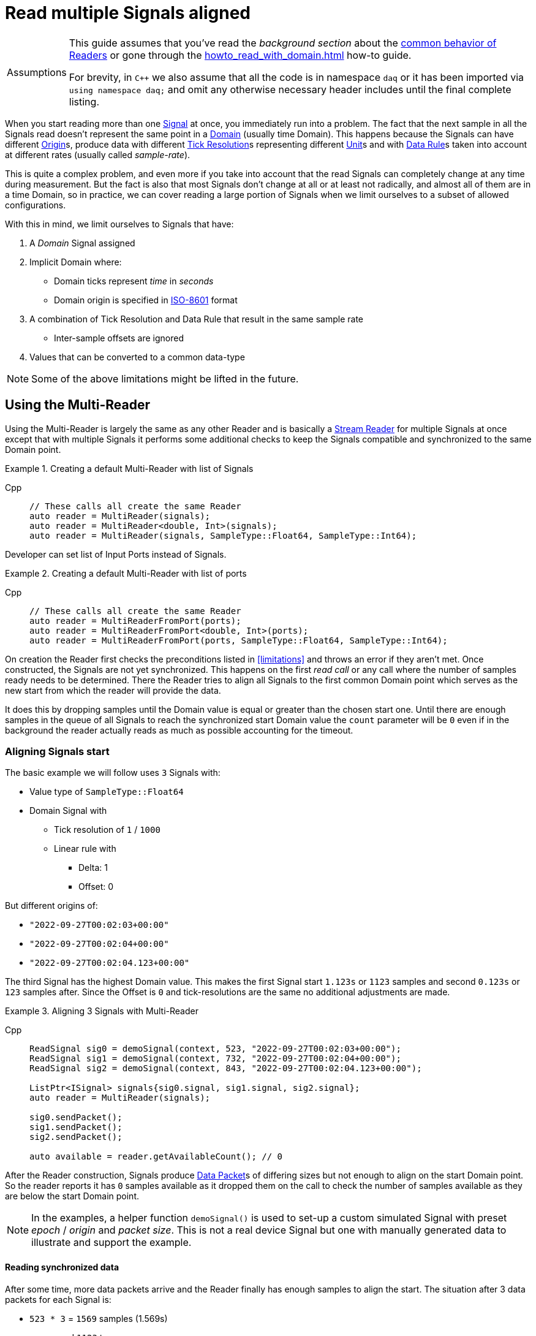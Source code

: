 = Read multiple Signals aligned

:tip-caption: Assumptions
[TIP]
====
This guide assumes that you've read the _background section_ about the  xref:knowledge_base:readers.adoc[common behavior of Readers] or gone through the xref:howto_read_with_domain.adoc[] how-to guide. +

For brevity, in `C++` we also assume that all the code is in namespace `daq` or it has been imported via `using namespace daq;` and omit any otherwise necessary header includes until the final complete listing.
====

When you start reading more than one xref:glossary:glossary.adoc#signal[Signal] at once, you immediately run into a problem.
The fact that the next sample in all the Signals read doesn't represent the same point in a xref:glossary:glossary.adoc#domain[Domain] (usually time Domain).
This happens because the Signals can have different xref:glossary:glossary.adoc#tick_resolution[Origin]s, produce data with different xref:glossary:glossary.adoc#tick_resolution[Tick Resolution]s representing different xref:glossary:glossary.adoc#unit[Unit]s and with xref:glossary:glossary.adoc#data_rule[Data Rule]s taken into account at different rates (usually called _sample-rate_).

This is quite a complex problem, and even more if you take into account that the read Signals can completely change at any time during measurement. But the fact is also that most Signals don't change at all or at least not radically, and almost all of them are in a time Domain, so in practice, we can cover reading a large portion of Signals when we limit ourselves to a subset of allowed configurations.

:iso-8601-url: https://www.iso.org/iso-8601-date-and-time-format.html

[#limitations]
With this in mind, we limit ourselves to Signals that have:

. A _Domain_ Signal assigned
. Implicit Domain where:
** Domain ticks represent _time_ in _seconds_
** Domain origin is specified in {iso-8601-url}[ISO-8601] format
. A combination of Tick Resolution and Data Rule that result in the same sample rate
    * Inter-sample offsets are ignored
. Values that can be converted to a common data-type

[NOTE]
====
Some of the above limitations might be lifted in the future.
====

== Using the Multi-Reader

Using the Multi-Reader is largely the same as any other Reader and is basically a xref:knowledge_base:readers.adoc#stream_reader[Stream Reader] for multiple Signals at once except that with multiple Signals it performs some additional checks to keep the Signals compatible and synchronized to the same Domain point.

[#create]
.Creating a default Multi-Reader with list of Signals
[tabs]
====
Cpp::
+
[source,cpp]
----
// These calls all create the same Reader
auto reader = MultiReader(signals);
auto reader = MultiReader<double, Int>(signals);
auto reader = MultiReader(signals, SampleType::Float64, SampleType::Int64);
----
====

Developer can set list of Input Ports instead of Signals.
[#create]
.Creating a default Multi-Reader with list of ports 
[tabs]
====
Cpp::
+
[source,cpp]
----
// These calls all create the same Reader
auto reader = MultiReaderFromPort(ports);
auto reader = MultiReaderFromPort<double, Int>(ports);
auto reader = MultiReaderFromPort(ports, SampleType::Float64, SampleType::Int64);
----
====

On creation the Reader first checks the preconditions listed in <<limitations>> and throws an error if they aren't met.
Once constructed, the Signals are not yet synchronized.
This happens on the first _read call_ or any call where the number of samples ready needs to be determined.
There the Reader tries to align all Signals to the first common Domain point which serves as the new start from which the reader will provide the data.

It does this by dropping samples until the Domain value is equal or greater than the chosen start one.
Until there are enough samples in the queue of all Signals to reach the synchronized start Domain value the `count` parameter will be `0` even if in the background the reader actually reads as much as possible accounting for the timeout.

=== Aligning Signals start

The basic example we will follow uses `3` Signals with:

* Value type of `SampleType::Float64`
* Domain Signal with
    ** Tick resolution of `1` / `1000`
    ** Linear rule with
        *** Delta: 1
        *** Offset: 0

But different origins of:

* `"2022-09-27T00:02:03+00:00"`
* `"2022-09-27T00:02:04+00:00"`
* `"2022-09-27T00:02:04.123+00:00"`

The third Signal has the highest Domain value.
This makes the first Signal start `1.123s` or `1123` samples and second `0.123s` or `123` samples after.
Since the Offset is `0` and tick-resolutions are the same no additional adjustments are made.

[#sync]
.Aligning 3 Signals with Multi-Reader
[tabs]
====
Cpp::
+
[source,cpp]
----
ReadSignal sig0 = demoSignal(context, 523, "2022-09-27T00:02:03+00:00");
ReadSignal sig1 = demoSignal(context, 732, "2022-09-27T00:02:04+00:00");
ReadSignal sig2 = demoSignal(context, 843, "2022-09-27T00:02:04.123+00:00");

ListPtr<ISignal> signals{sig0.signal, sig1.signal, sig2.signal};
auto reader = MultiReader(signals);

sig0.sendPacket();
sig1.sendPacket();
sig2.sendPacket();

auto available = reader.getAvailableCount(); // 0
----
====

After the Reader construction, Signals produce xref:glossary:glossary.adoc#data_packet[Data Packet]s of differing sizes but not enough to align on the start Domain point.
So the reader reports it has `0` samples available as it dropped them on the call to check the number of samples available as they are below the start Domain point.

[NOTE]
====
In the examples, a helper function `demoSignal()` is used to set-up a custom simulated Signal with preset _epoch_ / _origin_ and _packet size_.
This is not a real device Signal but one with manually generated data to illustrate and support the example.
====

==== Reading synchronized data

After some time, more data packets arrive and the Reader finally has enough samples to align the start.
The situation after 3 data packets for each Signal is:

* `523 * 3` = `1569` samples (1.569s)
    ** need `1123` to sync
    ** `1569` - `1123` = `446` remaining
* `732 * 3` = `2196` samples (2.196s)
    ** need `123` to sync
    ** `2196 - 123` = `2073` remaining
* `843 * 3` = `2529` samples (2.529s)
    ** need `0` to sync
    ** `2529` remaining

To issue read calls, you first need to pre-allocate buffers for the Reader to fill.
The procedure is the same as with other Readers except that instead of providing a pointer to the start of the buffer, you now specify an array of per Signal pointers to buffers (called a jagged array);

We request `523` samples from the reader but as it needed to align the start and drop `1123` samples from the first Signal only `446` aligned samples remain which are then returned.

[#sync3]
.Aligning 3 Signals with Multi-Reader
[tabs]
====
Cpp::
+
[source,cpp]
----
constexpr const auto NUM_SIGNALS = 3;

ReadSignal sig0 = demoSignal(context, 523, "2022-09-27T00:02:03+00:00");
ReadSignal sig1 = demoSignal(context, 732, "2022-09-27T00:02:04+00:00");
ReadSignal sig2 = demoSignal(context, 843, "2022-09-27T00:02:04.123+00:00");

ListPtr<ISignal> signals{sig0.signal, sig1.signal, sig2.signal};
auto reader = MultiReader(signals);

sig0.sendPacket();
sig1.sendPacket();
sig2.sendPacket();

auto available = reader.getAvailableCount(); // 0

sig0.sendPacket();
sig1.sendPacket();
sig2.sendPacket();

sig0.sendPacket();
sig1.sendPacket();
sig2.sendPacket();

// Samples per Signal
// 523 * 3 = 1569 (1.569s) need 1123 to sync
// 732 * 3 = 2196 (2.196s) need  123 to sync
// 843 * 3 = 2529 (2.529s) need    0 to sync

auto available = reader.getAvailableCount(); // 446

constexpr const SizeT SAMPLES = 523;

std::array<double[SAMPLES], NUM_SIGNALS> values{};
std::array<ClockTick[SAMPLES], NUM_SIGNALS> domain{};

void* valuesPerSignal[NUM_SIGNALS]{values[0], values[1], values[2]};
void* domainPerSignal[NUM_SIGNALS]{domain[0], domain[1], domain[2]};

count = SAMPLES;
reader.readWithDomain(valuesPerSignal, domainPerSignal, &count);
// count = 446

available = reader.getAvailableCount(); // 0
----
====

== Using the Multi-Reader to read time-stamps

The Time Reader presented in xref:howto_read_with_timestamps.adoc[] can also be used with Multi-Reader.
[#sync4]
.Aligning 3 Signals with Multi-Reader (time-stamps)
[tabs]
====
Cpp::
+
[source,cpp]
----
constexpr const auto NUM_SIGNALS = 3;

auto logger = Logger();
auto context = Context(Scheduler(logger, 1), logger, nullptr);

ReadSignal sig0 = demoSignal(context, 523, "2022-09-27T00:02:03+00:00");
ReadSignal sig1 = demoSignal(context, 732, "2022-09-27T00:02:04+00:00");
ReadSignal sig2 = demoSignal(context, 843, "2022-09-27T00:02:04.123+00:00");

ListPtr<ISignal> signals{sig0.signal, sig1.signal, sig2.signal};

auto reader = MultiReader(signals);

//
// To install the Domain transform function to system time-stamps
//
TimeReader timeReader(reader);

sig0.sendPacket();
sig1.sendPacket();
sig2.sendPacket();

auto available = reader.getAvailableCount();  // 0

sig0.sendPacket();
sig1.sendPacket();
sig2.sendPacket();

sig0.sendPacket();
sig1.sendPacket();
sig2.sendPacket();

// Samples per Signal
// 523 * 3 = 1569 (1.569s) need 1123 to sync
// 732 * 3 = 2196 (2.196s) need  123 to sync
// 843 * 3 = 2529 (2.529s) need    0 to sync

auto available = reader.getAvailableCount();  // 446

constexpr const SizeT SAMPLES = 523;

std::array<double[SAMPLES], NUM_SIGNALS> values{};

//
// Use time-stamps as a buffer instead of the Domain-type
//
std::array<std::chrono::system_clock::time_point[SAMPLES], NUM_SIGNALS> domain{};

void* valuesPerSignal[NUM_SIGNALS]{values[0], values[1], values[2]};
void* domainPerSignal[NUM_SIGNALS]{domain[0], domain[1], domain[2]};

SizeT count{SAMPLES};
reader.readWithDomain(valuesPerSignal, domainPerSignal, &count);

count = SAMPLES;
reader.readWithDomain(valuesPerSignal, domainPerSignal, &count);
// count = 446

available = reader.getAvailableCount();  // 0
----
====

== Creating Mutli-Reader with builder

With the builder, developers can add Signals and Input Ports using the methods `addSignal` and `addInputPort`. For Signals, the builder creates an internal Input Port connected to the input Signal.

By default, the value type is set as `SampleType::Float64` and the Domain type as `SampleType::Int64`. This can be overridden with the methods `setValueReadType` and setDomainReadType.

The default value of the read mode is `ReadMode::Scaled`, which can be configured using the method `setReadMode` to `ReadMode::Unscaled` or `ReadMode::RawValue`.

In Multi-Reader, developers can set the read timeout type. The default value is `ReadTimeoutType::All`, which waits for the requested amount or until the timeout is exceeded. It can be set as `ReadTimeoutType::Any`, meaning the timeout will wait until any available data or the timeout is reached.

The builder has fields for a common sample rate, which is disabled by default (set to -1), and for starting on the full unit of the Domain (also disabled by default). These members can be overridden with the methods `setRequiredCommonSampleRate` and `setStartOnFullUnitOfDomain`.

[#sync5]
.Creating Multi-Reader with default builder
[tabs]
====
Cpp::
+
[source,cpp]
----
MultiReaderBuilderPtr builder = MultiReaderBuilder();
builder.addSignal(signal1).addSignal(signal2).addInputPort(port1).addInputPort(port2);
builder.setValueReadType(SampleType::Int64);
builder.setDomainReadType(SampleType::Float64);

// use can use build function for creating reader as well
// auto reader = builder.build();
auto reader = MultiReaderFromBuilder(builder);
----
====
[NOTE]
====
When creating a Multi-Reader from the same builder multiple times, developers should be cautious, especially if they are using Input Ports as input sources. This is because when creating an Input Port, it is bound to the first reader. Therefore, attempting to create another reader with the same Input Port will result in an exception, indicating that the Input Port is already in use.
====

== Full listing

The following is a self-contained file with all above examples of aligning the reading multiple Signals.
To properly illustrate the point and provide reproducibility, the data is manually generated, but the same should hold when connecting to a real device.


[#full-listing]
.Full listing
[tabs]
====
Cpp::
+
[source,cpp]
----
#include <opendaq/opendaq.h>

using namespace daq;

/*
 * Corresponding document: Antora/modules/howto_guides/pages/howto_read_aligned_signals.adoc
 */

struct ReadSignal
{
    explicit ReadSignal(const SignalConfigPtr& signal, std::int64_t packetSize);
    void sendPacket();

    int packetIndex{0};
    std::int64_t packetSize;

    SignalConfigPtr signal;
    DataDescriptorPtr valueDescriptor;
};

template <typename T, typename U>
void printData(std::int64_t samples, T& times, U& values);

SignalConfigPtr createDomainSignal(const ContextPtr& context, std::string epoch);
ReadSignal demoSignal(const ContextPtr& context, std::int64_t packetSize, const std::string& domainOrigin);

/*
 * Aligns 3 Signals to the same Domain position and starts reading from there
 */
void exampleSimple()
{
    constexpr const auto NUM_SIGNALS = 3;

    auto logger = Logger();
    auto context = Context(Scheduler(logger, 1), logger, nullptr, nullptr);

    ReadSignal sig0 = demoSignal(context, 523, "2022-09-27T00:02:03+00:00");
    ReadSignal sig1 = demoSignal(context, 732, "2022-09-27T00:02:04+00:00");
    ReadSignal sig2 = demoSignal(context, 843, "2022-09-27T00:02:04.123+00:00");

    ListPtr<ISignal> signals{sig0.signal, sig1.signal, sig2.signal};
    auto reader = MultiReader(signals);

    sig0.sendPacket();
    sig1.sendPacket();
    sig2.sendPacket();

    [[maybe_unused]] auto available = reader.getAvailableCount();  // 0
    assert(available == 0);

    sig0.sendPacket();
    sig1.sendPacket();
    sig2.sendPacket();

    sig0.sendPacket();
    sig1.sendPacket();
    sig2.sendPacket();

    // Samples per Signal
    // 523 * 3 = 1569 (1.569s) need 1123 to sync
    // 732 * 3 = 2196 (2.196s) need  123 to sync
    // 843 * 3 = 2529 (2.529s) need    0 to sync

    available = reader.getAvailableCount();  // 446
    assert(available == 446);

    constexpr const SizeT SAMPLES = 523;

    std::array<double[SAMPLES], NUM_SIGNALS> values{};
    std::array<ClockTick[SAMPLES], NUM_SIGNALS> domain{};

    void* valuesPerSignal[NUM_SIGNALS]{values[0], values[1], values[2]};
    void* domainPerSignal[NUM_SIGNALS]{domain[0], domain[1], domain[2]};

    SizeT count = SAMPLES;
    reader.readWithDomain(valuesPerSignal, domainPerSignal, &count);
    // count = 446
    assert(count == 446);

    available = reader.getAvailableCount();  // 0
    assert(available == 0);

    /* Should print:
     *
     *   Signal 0
     *    |d: 1123 |v: 1123.0
     *    |d: 1124 |v: 1124.0
     *    |d: 1125 |v: 1125.0
     *    |d: 1126 |v: 1126.0
     *    |d: 1127 |v: 1127.0
     *   --------
     *   Signal 1
     *    |d: 123 |v: 123.0
     *    |d: 124 |v: 124.0
     *    |d: 125 |v: 125.0
     *    |d: 126 |v: 126.0
     *    |d: 127 |v: 127.0
     *   --------
     *   Signal 2
     *    |d: 0 |v: 0.0
     *    |d: 1 |v: 1.0
     *    |d: 2 |v: 2.0
     *    |d: 3 |v: 3.0
     *    |d: 4 |v: 4.0
     */

    printData(5, domain, values);
}

/*
 * The same as example 1 but read Domain in `std::chrono::system_clock::time_point` values
 */
void exampleWithTimeStamps()
{
    constexpr const auto NUM_SIGNALS = 3;

    auto logger = Logger();
    auto context = Context(Scheduler(logger, 1), logger, nullptr, nullptr);

    ReadSignal sig0 = demoSignal(context, 523, "2022-09-27T00:02:03+00:00");
    ReadSignal sig1 = demoSignal(context, 732, "2022-09-27T00:02:04+00:00");
    ReadSignal sig2 = demoSignal(context, 843, "2022-09-27T00:02:04.123+00:00");

    ListPtr<ISignal> signals{sig0.signal, sig1.signal, sig2.signal};

    auto reader = MultiReader(signals);
    TimeReader timeReader(reader);

    sig0.sendPacket();
    sig1.sendPacket();
    sig2.sendPacket();

    [[maybe_unused]] auto available = reader.getAvailableCount();  // 0
    assert(available == 0);

    sig0.sendPacket();
    sig1.sendPacket();
    sig2.sendPacket();

    sig0.sendPacket();
    sig1.sendPacket();
    sig2.sendPacket();

    // Samples per Signal
    // 523 * 3 = 1569 (1.569s) need 1123 to sync
    // 732 * 3 = 2196 (2.196s) need  123 to sync
    // 843 * 3 = 2529 (2.529s) need    0 to sync

    available = reader.getAvailableCount();  // 446
    assert(available == 446);

    constexpr const SizeT SAMPLES = 523;

    std::array<double[SAMPLES], NUM_SIGNALS> values{};
    std::array<std::chrono::system_clock::time_point[SAMPLES], NUM_SIGNALS> domain{};

    void* valuesPerSignal[NUM_SIGNALS]{values[0], values[1], values[2]};
    void* domainPerSignal[NUM_SIGNALS]{domain[0], domain[1], domain[2]};

    SizeT count = SAMPLES;
    reader.readWithDomain(valuesPerSignal, domainPerSignal, &count);
    // count = 446
    assert(count == 446);

    available = reader.getAvailableCount();  // 0
    assert(available == 0);

    /* Should print:
     *
     *  Signal 0
     *   |d: 2022-09-27 00:02:04.1230000 |v: 1123.0
     *   |d: 2022-09-27 00:02:04.1240000 |v: 1124.0
     *   |d: 2022-09-27 00:02:04.1250000 |v: 1125.0
     *   |d: 2022-09-27 00:02:04.1260000 |v: 1126.0
     *   |d: 2022-09-27 00:02:04.1270000 |v: 1127.0
     *  --------
     *  Signal 1
     *   |d: 2022-09-27 00:02:04.1230000 |v: 123.0
     *   |d: 2022-09-27 00:02:04.1240000 |v: 124.0
     *   |d: 2022-09-27 00:02:04.1250000 |v: 125.0
     *   |d: 2022-09-27 00:02:04.1260000 |v: 126.0
     *   |d: 2022-09-27 00:02:04.1270000 |v: 127.0
     *  --------
     *  Signal 2
     *   |d: 2022-09-27 00:02:04.1230000 |v: 0.0
     *   |d: 2022-09-27 00:02:04.1240000 |v: 1.0
     *   |d: 2022-09-27 00:02:04.1250000 |v: 2.0
     *   |d: 2022-09-27 00:02:04.1260000 |v: 3.0
     *   |d: 2022-09-27 00:02:04.1270000 |v: 4.0
     */

    printData(5, domain, values);
}

void drawBoxMessage(const std::string& message);

int main(int /*argc*/, const char* /*argv*/[])
{
    drawBoxMessage("Example 1");
    exampleSimple();

    drawBoxMessage("Example 2");
    exampleWithTimeStamps();
    return 0;
}

/*
 * Utility functions
 */

SignalConfigPtr createDomainSignal(const ContextPtr& context, std::string epoch)
{
    DataDescriptorPtr dataDescriptor = DataDescriptorBuilder()
                                           .setSampleType(SampleTypeFromType<ClockTick>::SampleType)
                                           .setOrigin(epoch)
                                           .setTickResolution(Ratio(1, 1000))
                                           .setRule(LinearDataRule(1, 0))
                                           .setUnit(Unit("s", -1, "seconds", "time"))
                                           .build();

    auto domain = Signal(context, nullptr, "time");
    domain.setDescriptor(dataDescriptor);

    return domain;
}

ReadSignal demoSignal(const ContextPtr& context, std::int64_t packetSize, const std::string& domainOrigin)
{
    static int counter = 0;

    auto newSignal = Signal(context, nullptr, fmt::format("sig{}", counter++));
    newSignal.setDescriptor(DataDescriptorBuilder().setSampleType(SampleType::Float64).build());
    newSignal.setDomainSignal(createDomainSignal(context, domainOrigin));

    return ReadSignal(newSignal, packetSize);
}

ReadSignal::ReadSignal(const SignalConfigPtr& signal, std::int64_t packetSize)
    : packetSize(packetSize)
    , signal(signal)
    , valueDescriptor(signal.getDescriptor())
{
}

void ReadSignal::sendPacket()
{
    auto domainSignal = signal.getDomainSignal();
    auto domainDescriptor = domainSignal.getDescriptor();

    Int delta = domainDescriptor.getRule().getParameters()["Delta"];

    auto offset = (packetSize * delta) * packetIndex;
    auto domainPacket = DataPacket(domainDescriptor, packetSize, offset);
    auto packet = DataPacketWithDomain(domainPacket, valueDescriptor, packetSize);

    // Zero-out data
    memset(packet.getRawData(), 0, packet.getRawDataSize());

    auto* data = static_cast<double*>(packet.getRawData());
    for (auto i = 0; i < packetSize; ++i)
    {
        data[i] = offset + i;
    }

    signal.sendPacket(packet);
    packetIndex++;
}

template <typename T, typename U>
void printData(std::int64_t samples, T& times, U& values)
{
    using namespace std::chrono;
    using namespace reader;

    int numSignals = std::size(times);
    for (int sigIndex = 0; sigIndex < numSignals; ++sigIndex)
    {
        fmt::print("--------\n");
        fmt::print("Signal {}\n", sigIndex);

        for (int sampleIndex = 0; sampleIndex < samples; ++sampleIndex)
        {
            std::stringstream ss;
            ss << times[sigIndex][sampleIndex];

            fmt::print(" |d: {} |v: {}\n", ss.str(), values[sigIndex][sampleIndex]);
        }
    }
}

void drawBoxMessage(const std::string& message)
{
    fmt::print("┌{0:─^{2}}┐\n"
               "│{1: ^{2}}│\n"
               "└{0:─^{2}}┘\n",
               "",
               message,
               20);
}
----
====
